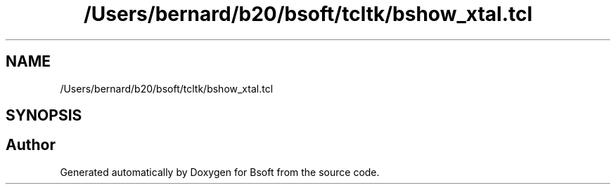 .TH "/Users/bernard/b20/bsoft/tcltk/bshow_xtal.tcl" 3 "Wed Sep 1 2021" "Version 2.1.0" "Bsoft" \" -*- nroff -*-
.ad l
.nh
.SH NAME
/Users/bernard/b20/bsoft/tcltk/bshow_xtal.tcl
.SH SYNOPSIS
.br
.PP
.SH "Author"
.PP 
Generated automatically by Doxygen for Bsoft from the source code\&.
